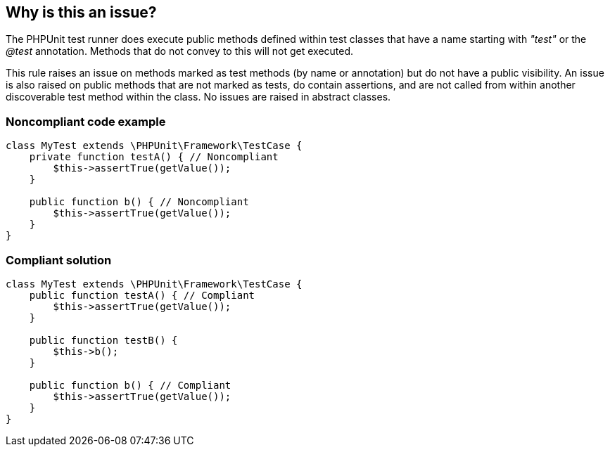 == Why is this an issue?

The PHPUnit test runner does execute public methods defined within test classes that have a name starting with _"test"_ or the _@test_ annotation. Methods that do not convey to this will not get executed. 


This rule raises an issue on methods marked as test methods (by name or annotation) but do not have a public visibility. An issue is also raised on public methods that are not marked as tests, do contain assertions, and are not called from within another discoverable test method within the class. No issues are raised in abstract classes. 


=== Noncompliant code example

[source,php]
----
class MyTest extends \PHPUnit\Framework\TestCase {
    private function testA() { // Noncompliant
        $this->assertTrue(getValue());
    }

    public function b() { // Noncompliant
        $this->assertTrue(getValue());
    }
}
----


=== Compliant solution

[source,php]
----
class MyTest extends \PHPUnit\Framework\TestCase {
    public function testA() { // Compliant
        $this->assertTrue(getValue());
    }

    public function testB() {
        $this->b();
    }

    public function b() { // Compliant
        $this->assertTrue(getValue());
    }
}
----

ifdef::env-github,rspecator-view[]

'''
== Implementation Specification
(visible only on this page)

=== Message

Rename this method so that it starts with "test" or remove this unused helper.


=== Highlighting

Primary: the name of the method.


endif::env-github,rspecator-view[]
